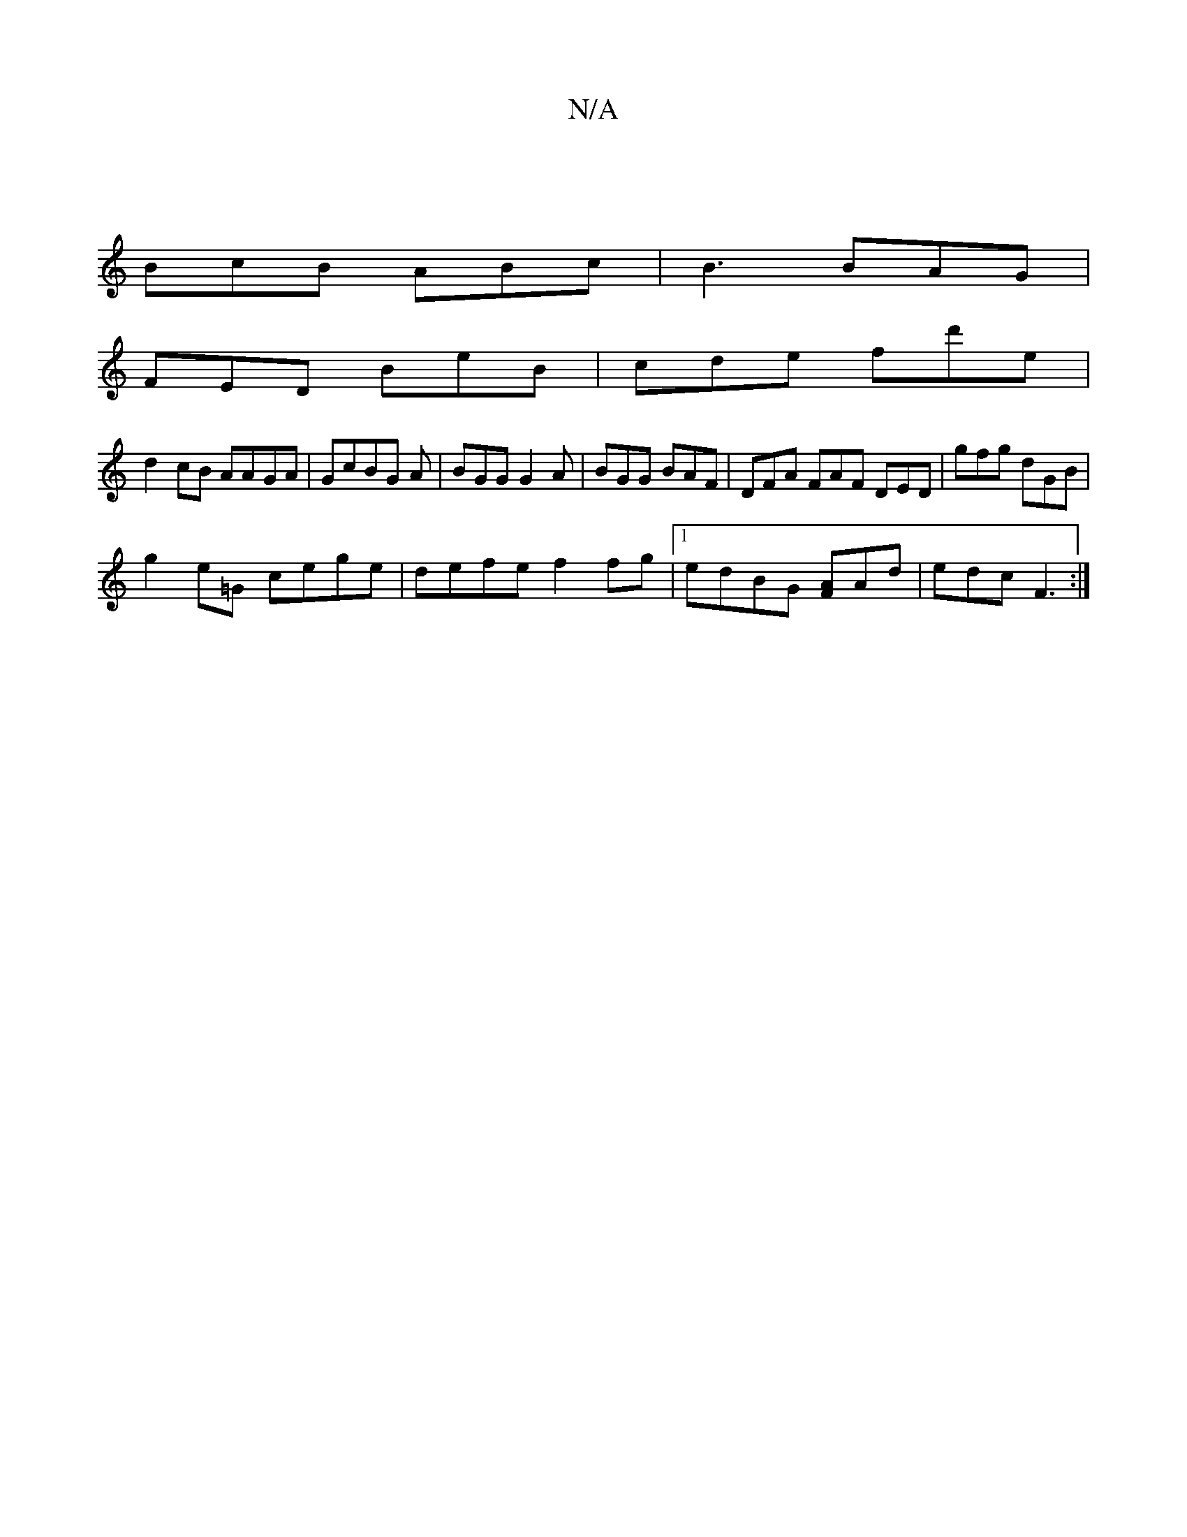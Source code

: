 X:1
T:N/A
M:4/4
R:N/A
K:Cmajor
|
BcB ABc|B3 BAG|
FED BeB|cde fd'e|
d2 cB AAGA| GcBG A|BGG G2A|BGG BAF|DFA FAF DED|gfg dGB|
g2 e=G cege | defe f2 fg|1 edBG [AF]Ad|edc F3:|

Bef |edc AGE|
GEE ~G3|
D2B,|D,CD {D}EDc|
"tr"B2d edc|
c/c/e